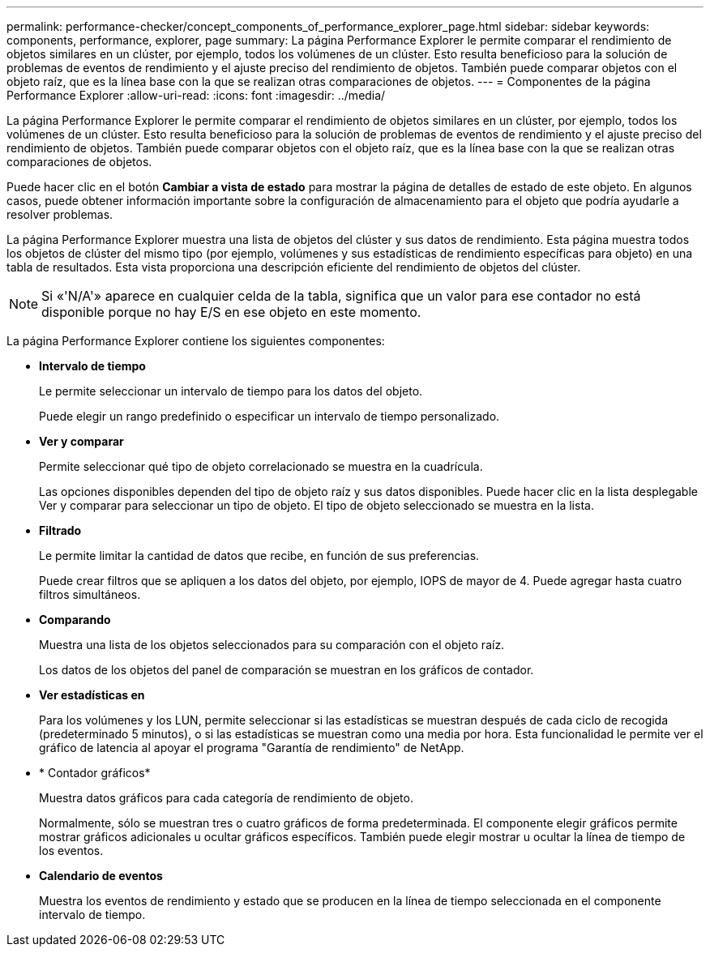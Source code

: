 ---
permalink: performance-checker/concept_components_of_performance_explorer_page.html 
sidebar: sidebar 
keywords: components, performance, explorer, page 
summary: La página Performance Explorer le permite comparar el rendimiento de objetos similares en un clúster, por ejemplo, todos los volúmenes de un clúster. Esto resulta beneficioso para la solución de problemas de eventos de rendimiento y el ajuste preciso del rendimiento de objetos. También puede comparar objetos con el objeto raíz, que es la línea base con la que se realizan otras comparaciones de objetos. 
---
= Componentes de la página Performance Explorer
:allow-uri-read: 
:icons: font
:imagesdir: ../media/


[role="lead"]
La página Performance Explorer le permite comparar el rendimiento de objetos similares en un clúster, por ejemplo, todos los volúmenes de un clúster. Esto resulta beneficioso para la solución de problemas de eventos de rendimiento y el ajuste preciso del rendimiento de objetos. También puede comparar objetos con el objeto raíz, que es la línea base con la que se realizan otras comparaciones de objetos.

Puede hacer clic en el botón *Cambiar a vista de estado* para mostrar la página de detalles de estado de este objeto. En algunos casos, puede obtener información importante sobre la configuración de almacenamiento para el objeto que podría ayudarle a resolver problemas.

La página Performance Explorer muestra una lista de objetos del clúster y sus datos de rendimiento. Esta página muestra todos los objetos de clúster del mismo tipo (por ejemplo, volúmenes y sus estadísticas de rendimiento específicas para objeto) en una tabla de resultados. Esta vista proporciona una descripción eficiente del rendimiento de objetos del clúster.

[NOTE]
====
Si «'N/A'» aparece en cualquier celda de la tabla, significa que un valor para ese contador no está disponible porque no hay E/S en ese objeto en este momento.

====
La página Performance Explorer contiene los siguientes componentes:

* *Intervalo de tiempo*
+
Le permite seleccionar un intervalo de tiempo para los datos del objeto.

+
Puede elegir un rango predefinido o especificar un intervalo de tiempo personalizado.

* *Ver y comparar*
+
Permite seleccionar qué tipo de objeto correlacionado se muestra en la cuadrícula.

+
Las opciones disponibles dependen del tipo de objeto raíz y sus datos disponibles. Puede hacer clic en la lista desplegable Ver y comparar para seleccionar un tipo de objeto. El tipo de objeto seleccionado se muestra en la lista.

* *Filtrado*
+
Le permite limitar la cantidad de datos que recibe, en función de sus preferencias.

+
Puede crear filtros que se apliquen a los datos del objeto, por ejemplo, IOPS de mayor de 4. Puede agregar hasta cuatro filtros simultáneos.

* *Comparando*
+
Muestra una lista de los objetos seleccionados para su comparación con el objeto raíz.

+
Los datos de los objetos del panel de comparación se muestran en los gráficos de contador.

* *Ver estadísticas en*
+
Para los volúmenes y los LUN, permite seleccionar si las estadísticas se muestran después de cada ciclo de recogida (predeterminado 5 minutos), o si las estadísticas se muestran como una media por hora. Esta funcionalidad le permite ver el gráfico de latencia al apoyar el programa "Garantía de rendimiento" de NetApp.

* * Contador gráficos*
+
Muestra datos gráficos para cada categoría de rendimiento de objeto.

+
Normalmente, sólo se muestran tres o cuatro gráficos de forma predeterminada. El componente elegir gráficos permite mostrar gráficos adicionales u ocultar gráficos específicos. También puede elegir mostrar u ocultar la línea de tiempo de los eventos.

* *Calendario de eventos*
+
Muestra los eventos de rendimiento y estado que se producen en la línea de tiempo seleccionada en el componente intervalo de tiempo.



